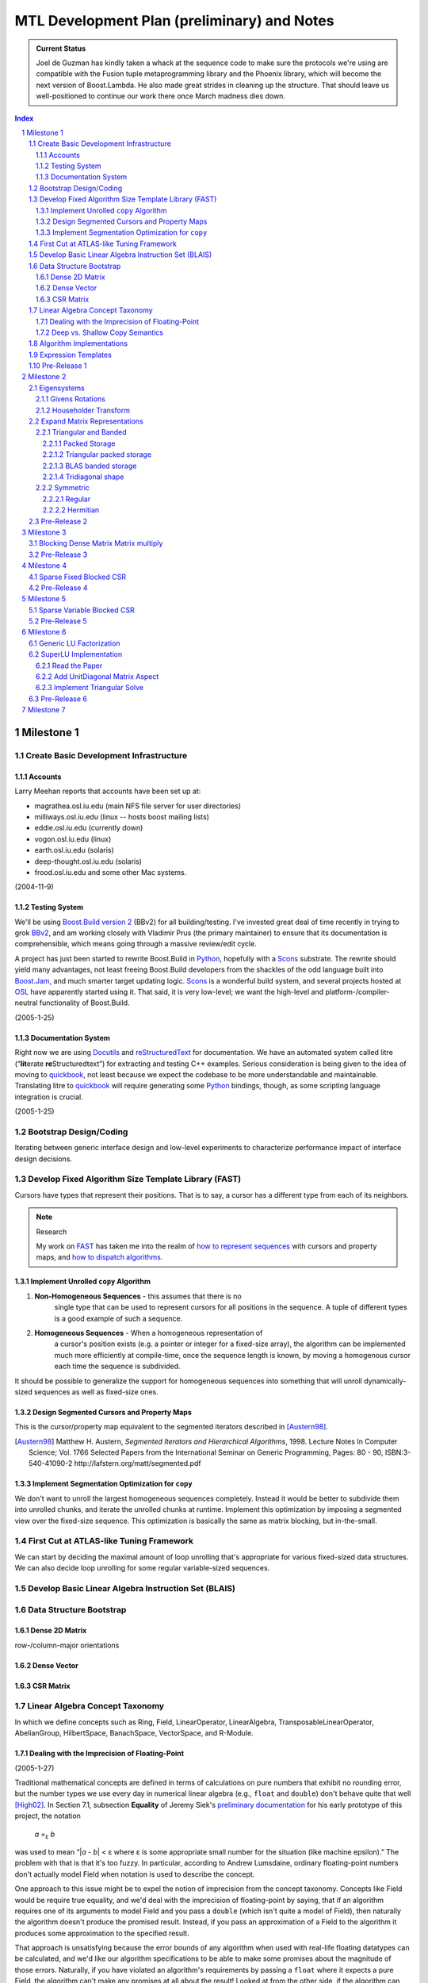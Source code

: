 ==============================================
 MTL Development Plan (preliminary) and Notes
==============================================

.. sectnum::

.. admonition:: Current Status

  Joel de Guzman has kindly taken a whack at the sequence code to
  make sure the protocols we're using are compatible with the
  Fusion tuple metaprogramming library and the Phoenix library,
  which will become the next version of Boost.Lambda.  He also made
  great strides in cleaning up the structure.  That should leave us
  well-positioned to continue our work there once March madness
  dies down.

.. contents:: Index

.. role:: concept
   :class: interpreted


Milestone 1
+++++++++++

Create Basic Development Infrastructure
=======================================

Accounts
--------

Larry Meehan reports that accounts have been set up at:

- magrathea.osl.iu.edu   (main NFS file server for user directories)
- milliways.osl.iu.edu (linux -- hosts boost mailing lists)
- eddie.osl.iu.edu   (currently down)
- vogon.osl.iu.edu  (linux)
- earth.osl.iu.edu  (solaris)
- deep-thought.osl.iu.edu  (solaris)
- frood.osl.iu.edu and some other Mac systems.

(2004-11-9)

Testing System
--------------

We'll be using `Boost.Build version 2`_ (BBv2) for all
building/testing.  I've invested great deal of time recently in
trying to grok BBv2_, and am working closely with Vladimir
Prus (the primary maintainer) to ensure that its documentation is
comprehensible, which means going through a massive review/edit
cycle.

A project has just been started to rewrite Boost.Build in Python_,
hopefully with a Scons_ substrate.  The rewrite should yield many
advantages, not least freeing Boost.Build developers from the
shackles of the odd language built into `Boost.Jam`_, and much
smarter target updating logic.  Scons_ is a wonderful build system,
and several projects hosted at OSL_ have apparently started using
it.  That said, it is very low-level; we want the high-level and
platform-/compiler-neutral functionality of Boost.Build.

.. _BBv2: http://boost-consulting.com/boost/tools/build/v2/
.. _`Boost.Build version 2`: BBv2_
.. _Scons:  http://scons.sourceforge.net/
.. _OSL: http://osl.iu.edu/
.. _Python: http://www.python.org
.. _Boost.Jam: http://boost-consulting.com/boost/tools/build/jam_src/index.html

(2005-1-25)

Documentation System
--------------------

Right now we are using Docutils_ and reStructuredText_ for
documentation.  We have an automated system called litre (“\
**lit**\ erate **re**\ Structuredtext”) for extracting and testing
C++ examples.  Serious consideration is being given to the idea of
moving to quickbook_, not least because we expect the codebase to
be more understandable and maintainable.  Translating litre to
quickbook_ will require generating some Python_ bindings, though,
as some scripting language integration is crucial.

.. _Docutils: http://docutils.sourceforge.net
.. _reStructuredText: http://docutils.sourceforge.net/rst.html
.. _quickbook: http://spirit.sourceforge.net/dl_docs/quickbook_doc/doc/html/index.html

(2005-1-25)

Bootstrap Design/Coding
=======================

Iterating between generic interface design and low-level
experiments to characterize performance impact of interface design
decisions.

Develop Fixed Algorithm Size Template Library (FAST)
====================================================

.. _FAST:

Cursors have types that represent their positions.  That is to
say, a cursor has a different type from each of its neighbors.


.. Note:: Research

  My work on FAST_ has taken me into the realm of `how to represent
  sequences`__ with cursors and property maps, and `how to dispatch
  algorithms.`__

__ ../../../../sequence/doc/html/index.html
__ algorithm_dispatch.rst


.. _MPL: http://www.boost.org/libs/mpl

Implement Unrolled ``copy`` Algorithm
-------------------------------------

1. **Non-Homogeneous Sequences** - this assumes that there is no
     single type that can be used to represent cursors for all
     positions in the sequence.  A tuple of different types is a
     good example of such a sequence.

2. **Homogeneous Sequences** - When a homogeneous representation of
     a cursor's position exists (e.g. a pointer or integer for a
     fixed-size array), the algorithm can be implemented much more
     efficiently at compile-time, once the sequence length is
     known, by moving a homogenous cursor each time the sequence is
     subdivided.

It should be possible to generalize the support for homogeneous
sequences into something that will unroll dynamically-sized
sequences as well as fixed-size ones.

Design Segmented Cursors and Property Maps
------------------------------------------

This is the cursor/property map equivalent to the segmented
iterators described in [Austern98]_.

.. [Austern98] Matthew H. Austern, *Segmented Iterators and
   Hierarchical Algorithms*, 1998. Lecture Notes In Computer
   Science; Vol. 1766 Selected Papers from the International
   Seminar on Generic Programming, Pages: 80 - 90,
   ISBN:3-540-41090-2 http://lafstern.org/matt/segmented.pdf


Implement Segmentation Optimization for ``copy``
------------------------------------------------

We don't want to unroll the largest homogeneous sequences
completely.  Instead it would be better to subdivide them into
unrolled chunks, and iterate the unrolled chunks at runtime.
Implement this optimization by imposing a segmented view over the
fixed-size sequence.  This optimization is basically the same as
matrix blocking, but in-the-small.

First Cut at ATLAS-like Tuning Framework
========================================

We can start by deciding the maximal amount of loop unrolling
that's appropriate for various fixed-sized data structures.  We can
also decide loop unrolling for some regular variable-sized
sequences.

Develop Basic Linear Algebra Instruction Set (BLAIS) 
====================================================

..


Data Structure Bootstrap
========================

Dense 2D Matrix
---------------

row-/column-major orientations

Dense Vector
------------

..

CSR Matrix
----------

..

Linear Algebra Concept Taxonomy
===============================

In which we define concepts such
as :concept:`Ring`, :concept:`Field`, :concept:`LinearOperator`,
:concept:`LinearAlgebra`, :concept:`TransposableLinearOperator`, :concept:`AbelianGroup`,
:concept:`HilbertSpace`, :concept:`BanachSpace`, :concept:`VectorSpace`,
and :concept:`R-Module`.


Dealing with the Imprecision of Floating-Point
----------------------------------------------

(2005-1-27)

Traditional mathematical concepts are defined in terms of
calculations on pure numbers that exhibit no rounding error, but
the number types we use every day in numerical linear
algebra (e.g., ``float`` and ``double``) don't behave quite that
well [High02]_. In Section 7.1, subsection **Equality** of Jeremy Siek's
`preliminary documentation`_ for his early prototype of this
project, the notation

  *a* =\ :sub:`ε` *b*

was used to mean “|\ *a* - *b*\ | < ε where ε is some appropriate
small number for the situation (like machine epsilon).”  The
problem with that is that it's too fuzzy.  In particular, according
to Andrew Lumsdaine, ordinary floating-point numbers don't actually
model :concept:`Field` when notation is used to describe the
concept.

One approach to this issue might be to expel the notion of
imprecision from the concept taxonomy.  Concepts
like :concept:`Field` would be require true equality, and we'd deal
with the imprecision of floating-point by saying, that if an
algorithm requires one of its arguments to model :concept:`Field`
and you pass a ``double`` (which isn't quite a model of
:concept:`Field`), then naturally the algorithm doesn't produce the
promised result.  Instead, if you pass an approximation of a
:concept:`Field` to the algorithm it produces some approximation to
the specified result.

That approach is unsatisfying because the error bounds of any
algorithm when used with real-life floating datatypes can be
calculated, and we'd like our algorithm specifications to be able
to make some promises about the magnitude of those errors.
Naturally, if you have violated an algorithm's requirements by
passing a ``float`` where it expects a pure :concept:`Field`, the
algorithm can't make any promises at all about the result!  Looked
at from the other side, if the algorithm can make some guarantees
about the result it produces for some input, then whatever the
specification says, the input must clearly satisfy some real,
underlying requirement.

Only by keeping floating types in the concept taxonomy can we
sensibly make guarantees about the precision of algorithms
operating on those types.  We assert that ``float`` and ``double``
model a concept called
:concept:`FieldWithError` [#fieldwitherror]_, of which
:concept:`Field` is a refinement that requires perfect precision.
Similar “-:concept:`WithError`\ ” counterparts exist for all the
basic algebraic concepts.  Just
as algorithms like ``std::binary_search`` require
:concept:`Forward Iterators`` but make stronger efficiency
guarantees when passed :concept:`Random Access Iterators``,
numerical algorithms can require their arguments to model the
imprecise “-:concept:`WithError`\ ” concepts and make stronger
precision guarantees when operating on models of precise algebraic
concepts.

This approach has the added benefit of allowing algorithms to be
specialized based on refinement.  For example, most L/U
factorization algorithms involve pivoting steps designed to reduce
the magnitude of errors induced by floating-point operations.
However, when the element type models a precise algebraic
concept (e.g. an infinite-precision rational number type), those
pivoting steps are not required.  A similar effect occurs in
simulations where matrices with the same sparse structure are
factored repeatedly: in calculating the sparse structure of the
result, a boolean “fill” type that requires no pivoting can be used.

Andrew Lumsdaine notes (2005-1-28) that

  “Another simpler example of where things can be sped up in
  infinite precision case is in just adding up a list of numbers.
  To do this with high accuracy with floats you want to sort,
  normalize, etc.  With infinite precision, you can just add them
  up.”

and

  “We should probably also distinguish infinite precision from
  infinite length.  I.e., integers can be added without error, but
  not if they overflow.  So perhaps a Bounded concept as well.  A
  float therefore models :concept:`FinitePrecision` and
  :concept:`Bounded`\ ”

.. [#fieldwitherror] Pick a different name if you like.

.. _`preliminary documentation`: ../external/prototype_manual.pdf

.. [High02] `Nicholas J. Higham`_, *Accuracy and Stability of Numerical
   Algorithms, Second edition*, SIAM_, 2002, xxx+680 pp, ISBN
   0-89871-521-0.  http://www.ma.man.ac.uk/~higham/asna/

.. _`Nicholas J. Higham`: http://www.ma.man.ac.uk/~higham
.. _SIAM: http://www.siam.org/

Deep vs. Shallow Copy Semantics
-------------------------------

Unlike previous incarnations of MTL, we do *not* plan to use a
handle-body implementation for matrices and vectors.

* except for views and adapters, which explicitly do not own data,
  copy constructors should copy (no "handles").  Rationale: this
  models the well-understood behavior of mathematical primitives.
  Stack-based and heap-based objects have consistent behavior.  As
  an upshot of both these facts, there is less chance of confusing
  bugs.

* assignment operators should always copy.  Views and adapters copy
  over their target elements when assigned.  Rationale: ditto.

* Efficiency issues can be handled using library implementations of
  move semantics.  "Perfect" move semantics are possible in most
  modern compilers today, and with recent developments in the core
  working group that capability will become mandated
  (http://www.open-std.org/jtc1/sc22/wg21/docs/cwg_active.html#291)
  and even automatic
  (http://www.open-std.org/jtc1/sc22/wg21/docs/cwg_active.html#391).
  None of this was available when Jeremy wrote his paper.

* Issues of views and reference binding (see
  http://www.osl.iu.edu/research/mtl/reference/html/MTL_Object_Model.html)
  can be dealt with by returning const views from adapter
  functions.  For example::

     template <class MatrixType>
     const transpose_view<MatrixType> transpose(MatrixType& m);

  consider::

     typedef transpose_view<matrix<> > t;
     typedef transpose_view<matrix<> const> tc;

  The library supplies ``t`` with ``const`` member functions and
  free functions accepting ``t const&`` that can mutate ``t``\ 's
  referent matrix.

  The library only supplies ``tc`` with ``const`` member functions
  and free functions accepting ``tc const&`` that cannot mutate
  ``tc``\ 's referent matrix.

Algorithm Implementations
=========================


.. role:: concept
   :class: interpreted

Enough support so that vectors model :concept:`VectorSpace` and
vectors + matrices model :concept:`Linear Algebra`.

Expression Templates
====================

Support operator notation for implemented algorithms.

Pre-Release 1
=============

..

Milestone 2
+++++++++++

Eigensystems
============

Givens Rotations
----------------

..

Householder Transform
---------------------

..

Expand Matrix Representations
=============================

Add Storage and corresponding Shape aspects.

Triangular and Banded
---------------------

.. Note:: Triangular can be seen as a special case of banded.

Packed Storage
..............

Applies to banded and triangular shapes

Triangular packed storage
.........................

Applies to triangular shape

BLAS banded storage
...................

Applies to banded shape

Tridiagonal shape
.................

Applies to diagonal orientation


Symmetric
---------

is this really a shape?

.. Note:: re-use triangular packed storage for these

Regular
.......

..

Hermitian
.........

..


Pre-Release 2
=============

..

Milestone 3
+++++++++++

Blocking Dense Matrix Matrix multiply
=====================================

.. Note:: probably involves blocked view of dense matrix

Pre-Release 3
=============

..

Milestone 4
+++++++++++

Sparse Fixed Blocked CSR
========================

New data structure modeling Linear Algebra when combined with
Vector.  Blocking should be exploited for fast Matrix Vector
product

.. Note:: Fast addition may be too hard to do.

Pre-Release 4
=============

..

Milestone 5
+++++++++++

Sparse Variable Blocked CSR
===========================

New data structure modeling Linear Algebra when combined with
Vector.  Blocking should be exploited for fast Matrix Vector
product

.. Note:: Fast addition may be too hard to do.

Pre-Release 5
=============

..


Milestone 6
+++++++++++

Generic LU Factorization
========================

.. Note:: Don't worry about making all combinations fast

SuperLU Implementation
======================

Read the Paper
--------------

Is there special data structure work?

Add :concept:`UnitDiagonal` Matrix Aspect
-----------------------------------------

..

Implement Triangular Solve
--------------------------

..

Pre-Release 6
=============

..


Milestone 7
+++++++++++

Incorporate parallelism in conjunction with parallel BGL


